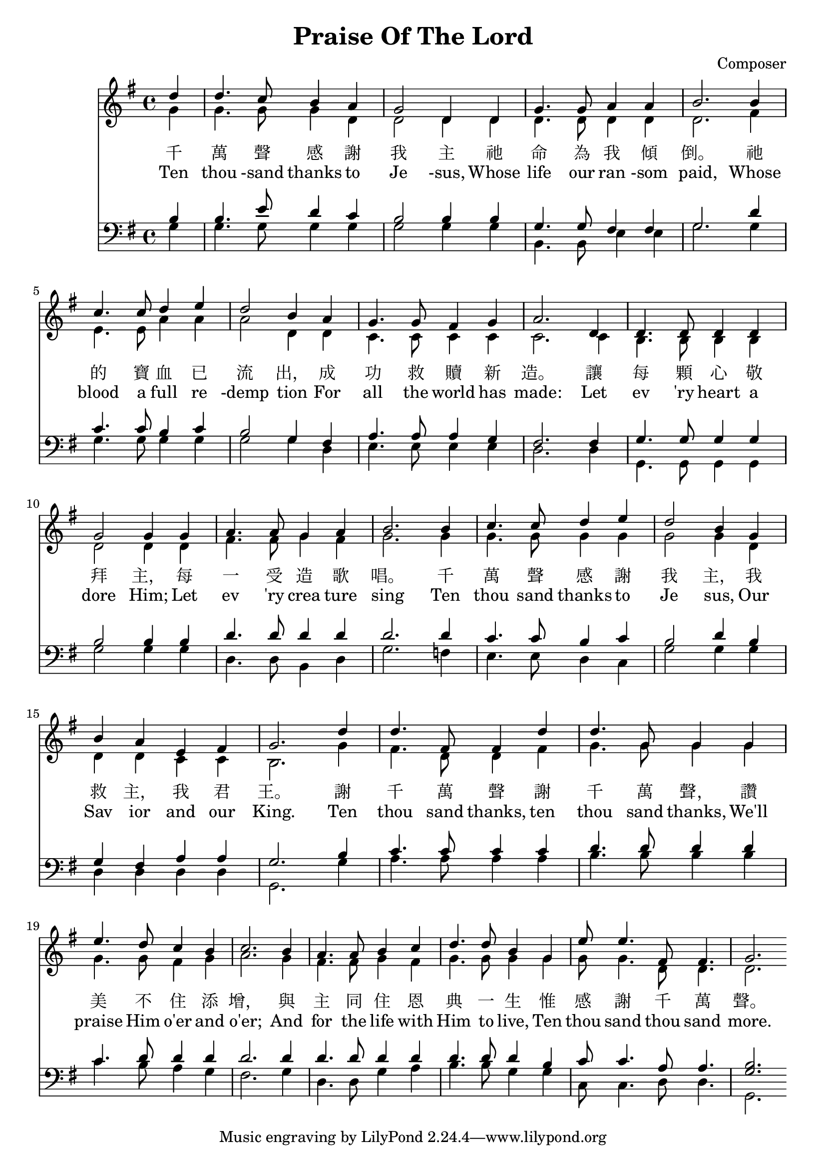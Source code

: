 
\header {
  title = "Praise Of The Lord"
  composer = "Composer"
}
global= {
  \time 4/4
  \key g \major
}

soprano = {
  \relative c' {
    \clef "treble"
    \global
    \partial 4 
    d'4 | d4. c8    b4   a  | g2      d4 d | g4.  g8  a4    a     | b2. %1
    b4  | c4. c8    d4   e  | d2      b4 a | g4.  g8  fis4  g     | a2. %5
    d,4 | d4. d8    d4   d  | g2      g4 g | a4.  a8  g4    a     | b2. %9
    b4  | c4. c8    d4   e  | d2      b4 g | b    a   e     fis   | g2. %13
    d'4 | d4. fis,8 fis4 d' | d4. g,8 g4 g | e'4. d8  c4    b     | c2. %17
    b4  | a4. a8    b4   c  | d4. d8  b4 g | e'8  e4. fis,8 fis4. | g2. %21
  }
}
alto ={
  \relative c' {
    \clef "treble"
    \global
    \partial 4
    g'4  | g4.   g8    g4   d    | d2      d4 d  | d4.   d8   d4   d   | d2. %1
    fis4 | e4.   e8    a4   a    | a2      d,4 d | c4.   c8   c4   c   | c2. %5
    c4   | b4.   b8    b4   b    | d2      d4 d  | fis4. fis8 g4   fis | g2. %9
    g4   | g4.   g8    g4   g    | g2      g4 d  | d     d    c    c   | b2. %13
    g'4  | fis4. d8    d4   fis  | g4. g8 g4 g   | g4.   g8   fis4 g   | a2. %17
    g4   | fis4. fis8  g4   fis  | g4. g8  g4 g  | g8    g4.  d8   d4. | d2. %21
  }
}
tenor ={
  \relative c' {
    \clef bass
    \global
    \partial 4
    b4   | b4.   e8    d4   c   | b2      b4 b   | g4.   g8   fis4 fis | g2. %1
    d'4  | c4.   c8    b4   c   | b2      g4 fis | a4.   a8   a4   g   | fis2. %5
    fis4 | g4.   g8    g4   g   | b2      b4 b   | d4.   d8   d4   d   | d2. %9
    d4   | c4.   c8    b4   c   | b2      d4 b   | g     fis  a    a   | g2. %13
    b4   | c4.   c8    c4   c   | d4.  d8 d4 d   | c4.   d8   d4   d   | d2. %17
    d4   | d4.   d8    d4   d   | d4.  d8 d4 b   | c8    c4.  a8   a4. | << b2. g >> %21
  }
}
bass ={
  \relative c' {
    \clef bass
    \global
    \partial 4
    g4  | g4.   g8    g4   g  | g2      g4 g | b,4.  b8   e4 e   | g2. %1
    g4  | g4.   g8    g4   g  | g2      g4 d | e4.   e8   e4 e   | d2. %5
    d4  | g,4.  g8    g4   g  | g'2     g4 g | d4.   d8   b4 d   | g2. %9
    f4  | e4.   e8    d4   c  | g'2     g4 g | d     d    d  d   | g,2. %13
    g'4 | a4.   a8    a4   a  | b4.  b8 b4 b | c4.   b8   a4 g   | fis2. %17
    g4  | d4.  d8    g4   a   | b4.  b8 g4 g | c,8   c4.  d8 d4. | g,2. %21
  }
}

textCn = \lyricmode {
  千 萬 聲 感 謝 我 主 祂 命 為 我 傾 倒。 祂 的 寶 血 已 流 出， 成 功 救 贖 新 造。 
  讓 每 顆 心 敬 拜 主， 每 一 受 造 歌 唱。 千 萬 聲 感 謝 我 主， 我 救 主， 我 君 王。
  謝 千 萬 聲 謝 千 萬 聲， 讚 美 不 住 添 增， 與 主 同 住 恩 典 一 生 惟 感 謝 千 萬 聲。
}

textEn = \lyricmode {
  Ten thou -sand thanks to Je -sus, Whose life our ran -som paid, 
  Whose blood a full re -demp tion For all the world has made: 
  Let ev 'ry heart a dore Him; Let ev 'ry crea ture sing 
  Ten thou sand thanks to Je sus, Our Sav ior and our King.
  Ten thou sand thanks, ten thou sand thanks, We'll praise Him o'er and o'er; 
  And for the life with Him to live, Ten thou sand thou sand more.
}

\score {
  <<
  \new Staff {
    \new Voice { << \soprano \\ \alto >> }
  }
  \addlyrics \textCn
  \addlyrics \textEn
  \new Staff {
    \new Voice { << \tenor   \\ \bass >> }
    }
  >>
  \layout {}
  %\midi {}
}